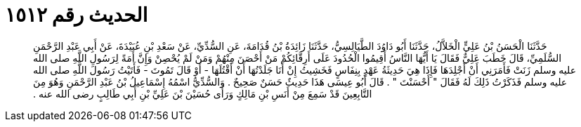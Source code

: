 
= الحديث رقم ١٥١٢

[quote.hadith]
حَدَّثَنَا الْحَسَنُ بْنُ عَلِيٍّ الْخَلاَّلُ، حَدَّثَنَا أَبُو دَاوُدَ الطَّيَالِسِيُّ، حَدَّثَنَا زَائِدَةُ بْنُ قُدَامَةَ، عَنِ السُّدِّيِّ، عَنْ سَعْدِ بْنِ عُبَيْدَةَ، عَنْ أَبِي عَبْدِ الرَّحْمَنِ السُّلَمِيِّ، قَالَ خَطَبَ عَلِيٌّ فَقَالَ يَا أَيُّهَا النَّاسُ أَقِيمُوا الْحُدُودَ عَلَى أَرِقَّائِكُمْ مَنْ أَحْصَنَ مِنْهُمْ وَمَنْ لَمْ يُحْصِنْ وَإِنَّ أَمَةً لِرَسُولِ اللَّهِ صلى الله عليه وسلم زَنَتْ فَأَمَرَنِي أَنْ أَجْلِدَهَا فَإِذَا هِيَ حَدِيثَةُ عَهْدٍ بِنِفَاسٍ فَخَشِيتُ إِنْ أَنَا جَلَدْتُهَا أَنْ أَقْتُلَهَا - أَوْ قَالَ تَمُوتَ - فَأَتَيْتُ رَسُولَ اللَّهِ صلى الله عليه وسلم فَذَكَرْتُ ذَلِكَ لَهُ فَقَالَ ‏"‏ أَحْسَنْتَ ‏"‏ ‏.‏ قَالَ أَبُو عِيسَى هَذَا حَدِيثٌ حَسَنٌ صَحِيحٌ ‏.‏ وَالسُّدِّيُّ اسْمُهُ إِسْمَاعِيلُ بْنُ عَبْدِ الرَّحْمَنِ وَهُوَ مِنَ التَّابِعِينَ قَدْ سَمِعَ مِنْ أَنَسِ بْنِ مَالِكٍ وَرَأَى حُسَيْنَ بْنَ عَلِيِّ بْنِ أَبِي طَالِبٍ رضى الله عنه ‏.‏